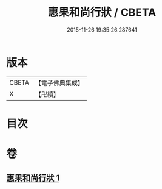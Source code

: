 #+TITLE: 惠果和尚行狀 / CBETA
#+DATE: 2015-11-26 19:35:26.287641
* 版本
 |     CBETA|【電子佛典集成】|
 |         X|【卍續】    |

* 目次
* 卷
** [[file:KR6r0049_001.txt][惠果和尚行狀 1]]
